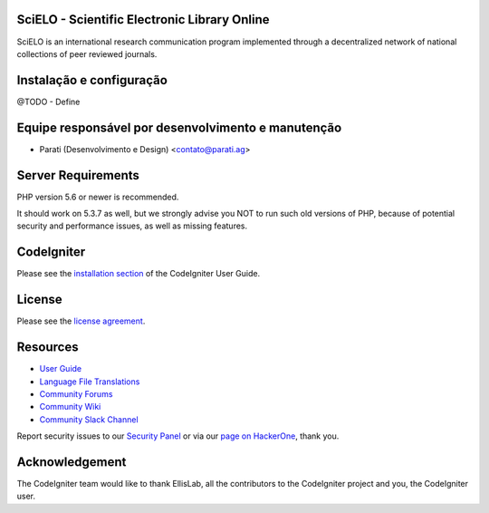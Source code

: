 ======================================
SciELO - Scientific Electronic Library Online
======================================

SciELO is an international research communication program implemented through a decentralized network of national collections of peer reviewed journals.

=========================
Instalação e configuração
=========================

@TODO - Define

=========================================
Equipe responsável por desenvolvimento e manutenção
=========================================

- Parati (Desenvolvimento e Design) <contato@parati.ag>

=========================
Server Requirements
=========================

PHP version 5.6 or newer is recommended.

It should work on 5.3.7 as well, but we strongly advise you NOT to run
such old versions of PHP, because of potential security and performance
issues, as well as missing features.

=========================
CodeIgniter
=========================

Please see the `installation section <https://codeigniter.com/user_guide/installation/index.html>`_
of the CodeIgniter User Guide.

=========================
License
=========================

Please see the `license
agreement <https://github.com/bcit-ci/CodeIgniter/blob/develop/user_guide_src/source/license.rst>`_.

=========================
Resources
=========================

-  `User Guide <https://codeigniter.com/docs>`_
-  `Language File Translations <https://github.com/bcit-ci/codeigniter3-translations>`_
-  `Community Forums <http://forum.codeigniter.com/>`_
-  `Community Wiki <https://github.com/bcit-ci/CodeIgniter/wiki>`_
-  `Community Slack Channel <https://codeigniterchat.slack.com>`_

Report security issues to our `Security Panel <mailto:security@codeigniter.com>`_
or via our `page on HackerOne <https://hackerone.com/codeigniter>`_, thank you.

=========================
Acknowledgement
=========================

The CodeIgniter team would like to thank EllisLab, all the
contributors to the CodeIgniter project and you, the CodeIgniter user.
